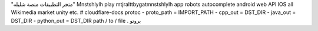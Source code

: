 "متجر التطبيقات منصة شليله"
Mnstshlylh play mtjralttbygatmnstshlylh app robots autocomplete android web APl IOS all Wikimedia market unity etc. 
# cloudflare-docs 
protoc - proto_path = IMPORT_PATH - cpp_out = DST_DIR - java_out = DST_DIR - python_out = DST_DIR path / to / file . بروتو
